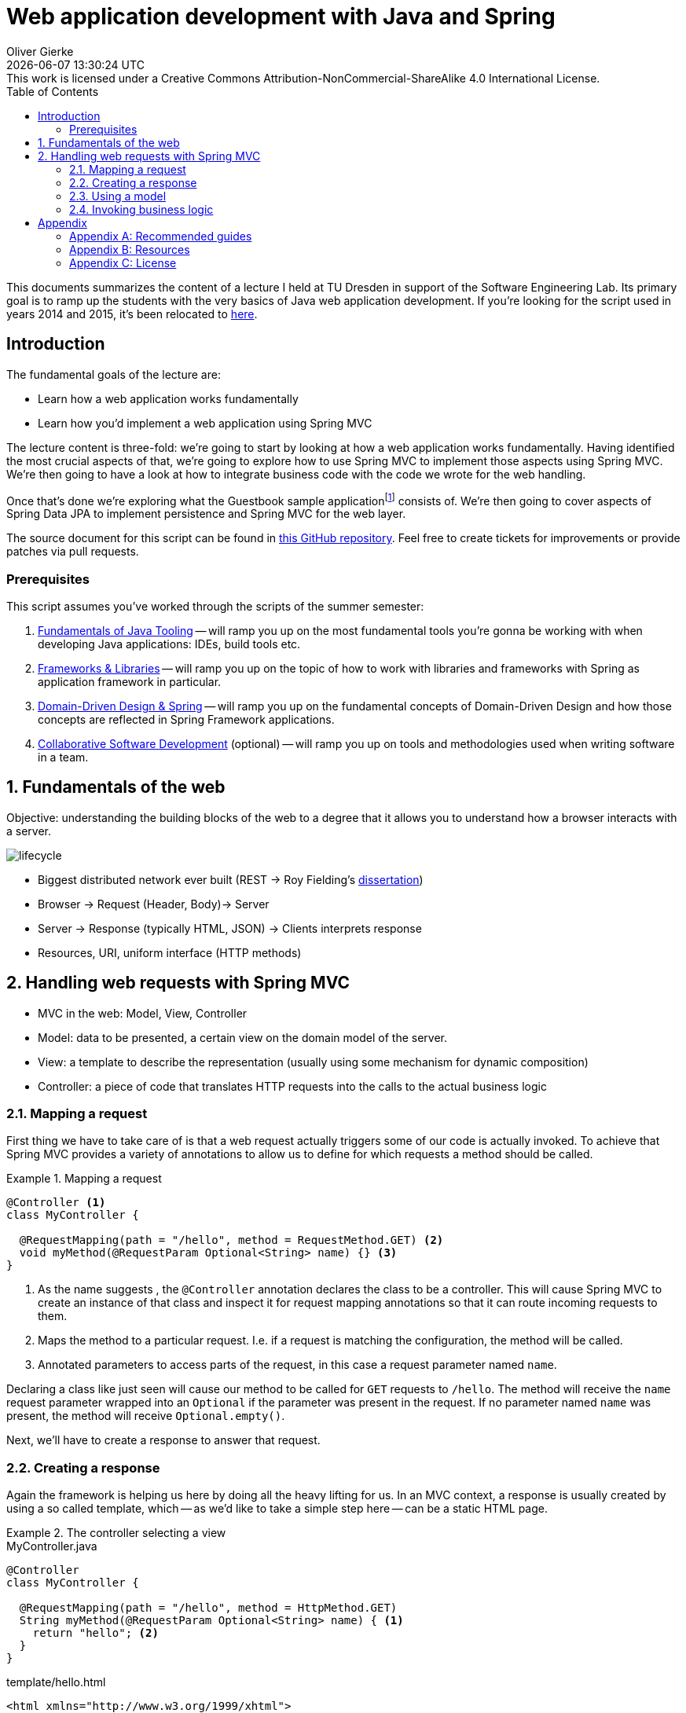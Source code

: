 = Web application development with Java and Spring
Oliver Gierke
:revdate: {docdatetime}
:revremark: This work is licensed under a Creative Commons Attribution-NonCommercial-ShareAlike 4.0 International License.
:numbered:
:experimental:
:sectids!:
:sectanchors: true
:source-highlighter: prettify
:icons: font
:toc:
:imagesdir: images

This documents summarizes the content of a lecture I held at TU Dresden in support of the Software Engineering Lab.
Its primary goal is to ramp up the students with the very basics of Java web application development.
If you're looking for the script used in years 2014 and 2015, it's been relocated to http://static.olivergierke.de/lectures/spring-webapps-old/[here].

:numbered!:
[preface]
[[introduction]]
== Introduction

The fundamental goals of the lecture are:

* Learn how a web application works fundamentally
* Learn how you'd implement a web application using Spring MVC

The lecture content is three-fold: we're going to start by looking at how a web application works fundamentally.
Having identified the most crucial aspects of that, we're going to explore how to use Spring MVC to implement those aspects using Spring MVC.
We're then going to have a look at how to integrate business code with the code we wrote for the web handling.

Once that's done we're exploring what the Guestbook sample applicationfootnote:[Guestbook sample application -- https://github.com/st-tu-dresden/guestbook[GitHub repository]] consists of.
We're then going to cover aspects of Spring Data JPA to implement persistence and Spring MVC for the web layer.

The source document for this script can be found in https://github.com/olivergierke/spring-webapps[this GitHub repository]. Feel free to create tickets for improvements or provide patches via pull requests.

[[introduction.prerequisites]]
=== Prerequisites

This script assumes you've worked through the scripts of the summer semester:

1. http://static.olivergierke.de/lectures/java-tooling/[Fundamentals of Java Tooling] -- will ramp you up on the most fundamental tools you're gonna be working with when developing Java applications: IDEs, build tools etc.
2. http://static.olivergierke.de/lectures/frameworks-and-libraries/[Frameworks & Libraries] -- will ramp you up on the topic of how to work with libraries and frameworks with Spring as application framework in particular.
3. http://static.olivergierke.de/lectures/ddd-and-spring/[Domain-Driven Design & Spring] -- will ramp you up on the fundamental concepts of Domain-Driven Design and how those concepts are reflected in Spring Framework applications.
4. http://static.olivergierke.de/lectures/collaborative-sd/[Collaborative Software Development] (optional) -- will ramp you up on tools and methodologies used when writing software in a team.

:numbered:

[[understanding-the-web]]
== Fundamentals of the web

Objective: understanding the building blocks of the web to a degree that it allows you to understand how a browser interacts with a server.

image::lifecycle.png[]

* Biggest distributed network ever built (REST -> Roy Fielding's https://www.ics.uci.edu/~fielding/pubs/dissertation/top.htm[dissertation])
* Browser -> Request (Header, Body)-> Server
* Server -> Response (typically HTML, JSON) -> Clients interprets response
* Resources, URI, uniform interface (HTTP methods)

[[handling-web-requests]]
== Handling web requests with Spring MVC

* MVC in the web: Model, View, Controller
* Model: data to be presented, a certain view on the domain model of the server.
* View: a template to describe the representation (usually using some mechanism for dynamic composition)
* Controller: a piece of code that translates HTTP requests into the calls to the actual business logic

[[handling-web-requests.request]]
=== Mapping a request

First thing we have to take care of is that a web request actually triggers some of our code is actually invoked.
To achieve that Spring MVC provides a variety of annotations to allow us to define for which requests a method should be called.

[title="Mapping a request"]
====
[source, java]
----
@Controller <1>
class MyController {

  @RequestMapping(path = "/hello", method = RequestMethod.GET) <2>
  void myMethod(@RequestParam Optional<String> name) {} <3>
}
----
<1> As the name suggests , the `@Controller` annotation declares the class to be a controller.
This will cause Spring MVC to create an instance of that class and inspect it for request mapping annotations so that it can route incoming requests to them.
<2> Maps the method to a particular request. I.e. if a request is matching the configuration, the method will be called.
<3> Annotated parameters to access parts of the request, in this case a request parameter named `name`.
====

Declaring a class like just seen will cause our method to be called for `GET` requests to `/hello`.
The method will receive the `name` request parameter wrapped into an `Optional` if the parameter was present in the request.
If no parameter named `name` was present, the method will receive `Optional.empty()`.

Next, we'll have to create a response to answer that request.

[[handling-web-requests.response]]
=== Creating a response

Again the framework is helping us here by doing all the heavy lifting for us.
In an MVC context, a response is usually created by using a so called template, which -- as we'd like to take a simple step here -- can be a static HTML page.

[title="The controller selecting a view"]
====
[source, java, title="MyController.java"]
----
@Controller
class MyController {

  @RequestMapping(path = "/hello", method = HttpMethod.GET)
  String myMethod(@RequestParam Optional<String> name) { <1>
    return "hello"; <2>
  }
}
----
[source,html, title="template/hello.html"]
----
<html xmlns="http://www.w3.org/1999/xhtml">
  <head>
    <title>Hello!</title>
  </head>
  <body>
    <h1>Hello!</h1>
  </body>
</html>
----
<1> The method signature has been changed to return a `String` now.
<2> The method returns a logical name to select a view. The simple `hello` will be translated into a lookup of a file under `templates/hello.html` (usually placed in `src/main/resources`).
====

[[handling-web-requests.model]]
=== Using a model

Let's say we'd want refer to the name provided as request parameter from within the view template.
The "communication" between controller and view is achieved using a model.
Spring MVC provides a programmatic abstraction for that which can be accessed by just declaring `Model` as controller method parameter.

[title="Populating the model"]
====
[source, java]
----
@Controller
class MyController {

  @RequestMapping(path = "/hello", method = RequestMethod.GET)
  String myMethod(@RequestParam Optional<String> name, Model model) { <1>

    model.addAttribute("name", name.orElse("World")); <2>
    return "hello";
  }
}
----
<1> Framework provides access to the model if we declare a corresponding method parameter.
<2> We can then populate the model by adding an attribute named `name` to it.
As the request parameter can be absent, we default it to `World` here.
====

[source,html]
----
<html xmlns="http://www.w3.org/1999/xhtml" xmlns:th="http://www.thymeleaf.org"> <1>
  <head>
    <title>Hello!</title>
  </head>
  <body>
    <h1 th:text="${'Hello, ' + name + '!'}">Hello!</h1> <2>
  </body>
</html>
----
<1> We register an XML namespace for Thymeleaf, a template engine that allows us to enrich our previously static template with dynamic parts.
All elements and attributes from the `th`-namespace will be processed by the template engine and replace the content of the elements that carry the attributes.

[[handling-web-requests.business-logic]]
=== Invoking business logic

* Architecture: web layer -> business layer -> persistence

Let's make this practical. Assume we'd want to treat one particular name in a special way.
A naïve approach might be to implement that particular logic directly in the controller.

[title="Adding business logic"]
====
[source, java]
----
@Controller
class MyController {

  @RequestMapping(path = "/hello", method = RequestMethod.GET)
  String myMethod(@RequestParam Optional<String> name, Model model) {

    String whoToGreet = name
      .map(it -> it.equals("TU Dresden") ? it.concat(", yay") : it) <1>
      .orElse("World");

    model.addAttribute("name", whoToGreet);
    return "hello";
  }
}
----
<1> We treat `TU Dresden` given as name by effectively turning it into a `TU Dresden, yay`
====

What's the problem with this?
We're starting to intermingle different concerns here: we're mixing request handling (mapping the request, accessing the request parameter) and response preparing logic (populating the model) with the actual business logic.
But why is this a problem?
The more concerns we mix together, the harder it will become to actually test certain aspects of the application.
Assume, we only wanted to test that `TU Dresden` gets translated into `TU Dresden, yay`.
The test code would have to look something like this:

[source, java, title="MyControllerUnitTest.java"]
----
public class MyControllerUnitTests {

  @Test
  public void augmentsYayToTuDresden() {

    MyController controller = new MyController();

    Model model = new ExtendedModelMap();
    controller.myMethod(Optional.of("TU Dresden"), model);

    assertThat(model.asMap().get("name")).isEqualTo("TU Dresden, yay");
  }
}
----

We basically have to mimic the frameworks behavior here and can only test the actual business logic in an indirect way.
We have to prepare a `Model` instance, which requires knowledge about the framework.
We invoke the method just like the framework.
And finally, we have to know about the key that we use to populate the model.
Sure we could use a constant here but let's try something different and see how this affects both the controller implementation and the test code.

Let's extract the actual business logic into a separate class:

[source, java, title="Greeter.java"]
----
class Greeter {

  String greet(String input) {

    Assert.hasText(input, "Input must not be null or empty!");

    return input.equals("TU Dresden") ? input.concat(", yay") : input;
  }
}
----

This piece of code is way more precise as it leaves all web related artifacts away.
It's pure business logic: verify the input actually has text and perform our business logic on it.
So, what would a test for the business logic implemented like this look like?

[source, java, title="GreeterUnitTests.java"]
----
public class GreeterUnitTests {

  @Test
  public void augmentsYayToTuDresden() {

    Greeter greeter = new Greeter();

    assertThat(greeter.greet("TU Dresden")).isEqualTo("TU Dresden, yay");
  }
}
----

Note, how the code has become significantly simpler as we don't have to deal with the framework APIs at all.

How do we actually integrate the functionality extracted into the `Greeter` class into the controller.
If we want to call the method on `Greeter`, we need to make sure the controller gets an instance of it.
That means, the controller has a dependency on `Greeter` -- the former cannot work without the latter.
A dependency of a class is expressed by creating a constructor taking the dependency as argument.
We keep the reference around in a field, so that we can use it in the method.

[title="Using the Greeter in the controller"]
====
[source, java]
----
@Controller
class MyController {

  private final Greeter greeter; <1>

  MyController(Greeter greeter) { <2>
    this.greeter = greeter;
  }


  @RequestMapping(path = "/hello", method = RequestMethod.GET)
  String myMethod(@RequestParam Optional<String> name, Model model) {

    String whoToGreet = name.map(it -> greeter.greet(it)).orElse("World"); <3>

    model.addAttribute("name", whoToGreet);
    return "hello";
  }
}
----
<1> A field to keep the dependency around and to be able to refer to it from within the method.
<2> A constructor to express the dependency.
<3> Using the `Greeter` to access the business logic implemented in it.
====

If we try to run this piece of code, the application will fail to start and express it cannot create an instance of `MyController` as it doesn't know about a `Greeter`.

[source]
----
2016-10-18 12:48:21.468 ERROR 3188 --- [  restartedMain] o.s.b.d.LoggingFailureAnalysisReporter   :

***************************
APPLICATION FAILED TO START
***************************

Description:

Parameter 0 of constructor in example.MyController required a bean of type 'example.Greeter' that could not be found.


Action:

Consider defining a bean of type 'example.Greeter' in your configuration.
----

Why is that?
Remember that Spring will create instances of the classes it knows about?
It knows about the controller class, as it is annotated with `@Controller`.
It discovers the constructor and realizes, it needs a `Greeter` first.
However, `Greeter` isn't under Spring's control yet as we haven't expressed that it's supposed to be managed by Spring yet.
We can fix this by annotating with `@Component`.

[source, java, title="Greeter.java"]
----
@Component
class Greeter {

  String greet(String input) {

    Assert.hasText(input, "Input must not be null or empty!");

    return input.equals("TU Dresden") ? input.concat(", yay") : input;
  }
}
----
During the next bootstrap, the following will happen:

1. Spring scans your application and it will find both `MyController` and `Greeter` as they're both annotated.
2. Spring will discover that -- for a `MyComponent` instance to be created -- it needs a `Greeter` instance first.
3. Spring creates the `Greeter` instance.
4. Spring creates the `MyComponent` instance by handing the just created `Greeter` instance to the constructor.

Effectively, what Spring does is roughly equivalent to this snippet of code:

[source, java]
----
Greeter greeter = new Greeter();
MyController controller = new MyController(greeter);
----

The concept of exposing a required dependency as constructor parameter and some code (framework or manually written) handing in instances of those dependencies is called Inversion of Control.
Read more about that in http://static.olivergierke.de/lectures/frameworks-and-libraries/#spring.ioc[Inversion of Control].

:numbered!:
== Appendix

[appendix]
=== Recommended guides

* https://spring.io/guides/gs/serving-web-content/[Serving web content with Spring MVC]
* https://spring.io/guides/gs/accessing-data-jpa/[Accessing relational data with JPA]
* https://spring.io/guides/gs/securing-web/[Securing a web application]

[appendix]
=== Resources

* http://static.olivergierke.de/lectures/frameworks-and-libraries/[Script: Frameworks and Libraries]
* http://static.olivergierke.de/lectures/ddd-and-spring/[Script: DDD & Spring]
* https://github.com/st-tu-dresden/guestbook[The Guestbook sample application]
* http://docs.spring.io/spring-boot/docs/1.5.x/reference/htmlsingle[Spring Boot reference documentation]
* http://docs.spring.io/spring-framework/docs/4.3.x/spring-framework-reference/htmlsingle[Spring Framework reference documentation]
* http://docs.spring.io/spring-data/jpa/docs/1.11.x/reference/html[Spring Data JPA reference documentation]
* https://spring.io/guides[Getting started guides]
* http://projects.spring.io/spring-boot[Spring Boot project home]

[appendix]
=== License
image::https://i.creativecommons.org/l/by-nc-sa/4.0/88x31.png[link="http://creativecommons.org/licenses/by-nc-sa/4.0/"]
